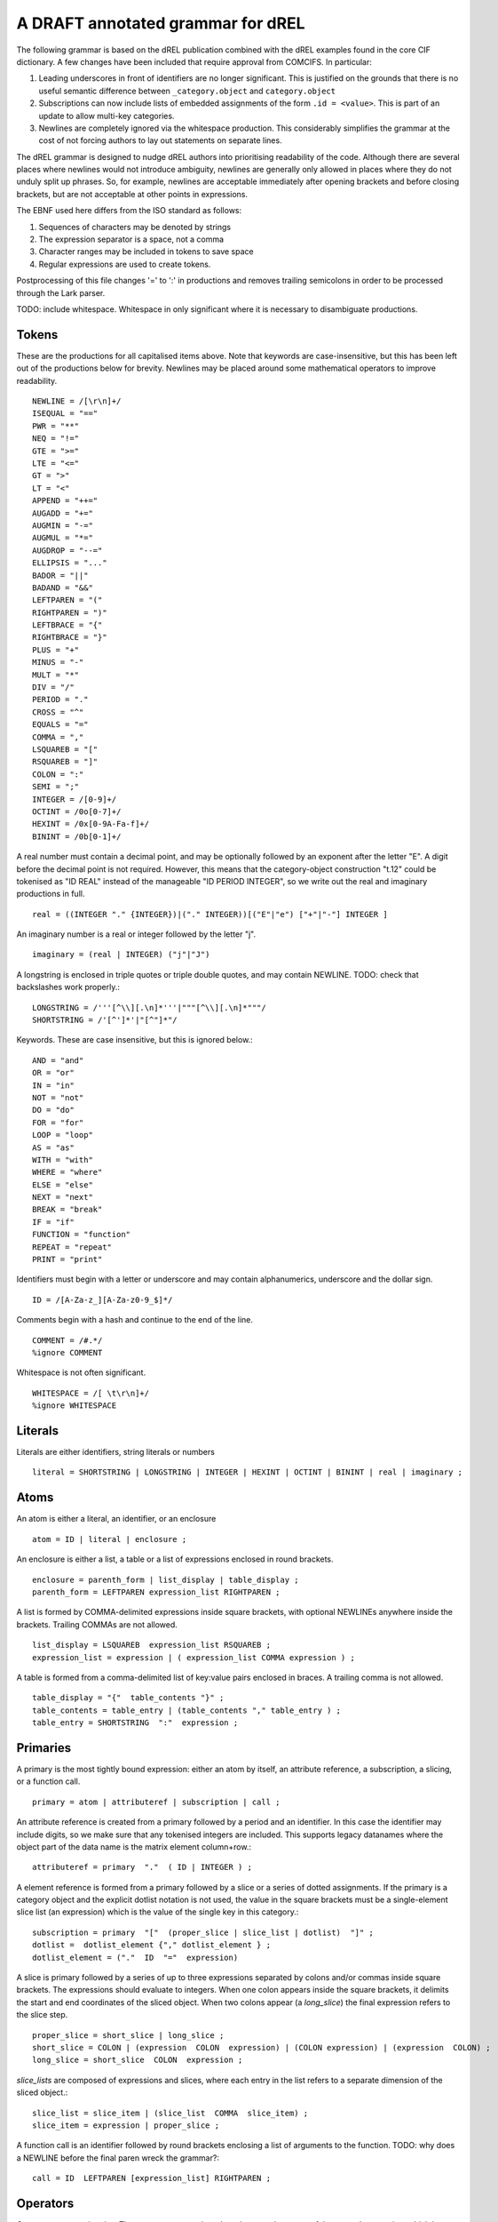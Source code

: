 A DRAFT annotated grammar for dREL
====================================

The following grammar is based on the dREL publication combined with
the dREL examples found in the core CIF dictionary.  A few changes
have been included that require approval from COMCIFS.  In particular:

1. Leading underscores in front of identifiers are no longer significant. This
   is justified on the grounds that there is no useful semantic difference between
   ``_category.object`` and ``category.object``

2. Subscriptions can now include lists of embedded assignments of the form ``.id = <value>``. This
   is part of an update to allow multi-key categories.

3. Newlines are completely ignored via the whitespace production. This considerably simplifies
   the grammar at the cost of not forcing authors to lay out statements on separate lines.

The dREL grammar is designed to nudge dREL authors into prioritising readability of the code.
Although there are several places where newlines would not introduce ambiguity, newlines are
generally only allowed in places where they do not unduly split up phrases. So, for example,
newlines are acceptable immediately after opening brackets and before closing brackets, but
are not acceptable at other points in expressions.

The EBNF used here differs from the ISO standard as follows:

1. Sequences of characters may be denoted by strings
2. The expression separator is a space, not a comma
3. Character ranges may be included in tokens to save space
4. Regular expressions are used to create tokens.

Postprocessing of this file changes '=' to ':' in productions and
removes trailing semicolons in order to be processed through the Lark parser.

TODO: include whitespace.  Whitespace in only significant where it is necessary
to disambiguate productions.
    
Tokens
------

These are the productions for all capitalised items above. Note that keywords are
case-insensitive, but this has been left out of the productions below for brevity.
Newlines may be placed around some mathematical operators to improve readability. ::

    NEWLINE = /[\r\n]+/
    ISEQUAL = "=="
    PWR = "**"
    NEQ = "!="
    GTE = ">=" 
    LTE = "<="
    GT = ">"
    LT = "<"
    APPEND = "++="
    AUGADD = "+="
    AUGMIN = "-="
    AUGMUL = "*="
    AUGDROP = "--="
    ELLIPSIS = "..." 
    BADOR = "||"
    BADAND = "&&"
    LEFTPAREN = "("
    RIGHTPAREN = ")"
    LEFTBRACE = "{"
    RIGHTBRACE = "}"
    PLUS = "+"
    MINUS = "-"
    MULT = "*"
    DIV = "/"
    PERIOD = "."
    CROSS = "^"
    EQUALS = "="
    COMMA = ","
    LSQUAREB = "["
    RSQUAREB = "]"
    COLON = ":"
    SEMI = ";"
    INTEGER = /[0-9]+/
    OCTINT = /0o[0-7]+/
    HEXINT = /0x[0-9A-Fa-f]+/
    BININT = /0b[0-1]+/

A real number must contain a decimal point, and may be
optionally followed by an exponent after the letter "E". A digit before the
decimal point is not required. However, this means that the category-object
construction "t.12" could be tokenised as "ID REAL" instead of the
manageable "ID PERIOD INTEGER", so we write out the real and imaginary
productions in full. ::
    
    real = ((INTEGER "." {INTEGER})|("." INTEGER))[("E"|"e") ["+"|"-"] INTEGER ]

An imaginary number is a real or integer followed by the letter "j". ::
    
    imaginary = (real | INTEGER) ("j"|"J")

A longstring is enclosed in triple quotes or triple double quotes, and
may contain NEWLINE. TODO: check that backslashes work properly.::

    LONGSTRING = /'''[^\\][.\n]*'''|"""[^\\][.\n]*"""/
    SHORTSTRING = /'[^']*'|"[^"]*"/

Keywords. These are case insensitive, but this is ignored below.::

    AND = "and"
    OR = "or"
    IN = "in"
    NOT = "not"
    DO = "do"
    FOR = "for"
    LOOP = "loop"
    AS = "as"
    WITH = "with"
    WHERE = "where"
    ELSE = "else"
    NEXT = "next"
    BREAK = "break"
    IF = "if"
    FUNCTION = "function"
    REPEAT = "repeat"
    PRINT = "print"

Identifiers must begin with a letter or underscore and may contain alphanumerics, underscore and
the dollar sign. ::

    ID = /[A-Za-z_][A-Za-z0-9_$]*/

Comments begin with a hash and continue to the end of the line. ::

    COMMENT = /#.*/
    %ignore COMMENT

Whitespace is not often significant. ::

    WHITESPACE = /[ \t\r\n]+/
    %ignore WHITESPACE

    
Literals
--------
Literals are either identifiers, string literals or numbers ::

    literal = SHORTSTRING | LONGSTRING | INTEGER | HEXINT | OCTINT | BININT | real | imaginary ;
    
Atoms
-----

An atom is either a literal, an identifier, or an enclosure ::

    atom = ID | literal | enclosure ;

An enclosure is either a list, a table or a list of expressions enclosed in round brackets. ::

    enclosure = parenth_form | list_display | table_display ;
    parenth_form = LEFTPAREN expression_list RIGHTPAREN ;

A list is formed by COMMA-delimited expressions inside square brackets, with
optional NEWLINEs anywhere inside the brackets. Trailing COMMAs are not allowed. ::
    
    list_display = LSQUAREB  expression_list RSQUAREB ;
    expression_list = expression | ( expression_list COMMA expression ) ;

A table is formed from a comma-delimited list of key:value pairs enclosed in braces. A
trailing comma is not allowed. ::
    
    table_display = "{"  table_contents "}" ;
    table_contents = table_entry | (table_contents "," table_entry ) ;
    table_entry = SHORTSTRING  ":"  expression ;

Primaries
---------

A primary is the most tightly bound expression: either an atom by itself, an
attribute reference, a subscription, a slicing, or a function call. ::

    primary = atom | attributeref | subscription | call ;

An attribute reference is created from a primary followed by a period and an
identifier. In this case the identifier may include digits, so we make sure
that any tokenised integers are included. This supports legacy datanames where
the object part of the data name is the matrix element column+row.::

    attributeref = primary  "."  ( ID | INTEGER ) ;

A element reference is formed from a primary followed by a slice or a series of
dotted assignments. If the primary is a category object and the explicit dotlist
notation is not used, the value in the square brackets must be a single-element
slice list (an expression) which is the value of the single key in this category.::

    subscription = primary  "["  (proper_slice | slice_list | dotlist)  "]" ;
    dotlist =  dotlist_element {"," dotlist_element } ;
    dotlist_element = ("."  ID  "="  expression)
    
A slice is primary followed by a series of up to three expressions separated by colons
and/or commas inside square brackets.  The expressions should evaluate to integers. When one
colon appears inside the square brackets, it delimits the start and end coordinates of the
sliced object. When two colons appear (a `long_slice`) the final expression refers to
the slice step. ::

    proper_slice = short_slice | long_slice ;
    short_slice = COLON | (expression  COLON  expression) | (COLON expression) | (expression  COLON) ;
    long_slice = short_slice  COLON  expression ;

`slice_lists` are composed of expressions and slices, where each entry
in the list refers to a separate dimension of the sliced object.::

    slice_list = slice_item | (slice_list  COMMA  slice_item) ;
    slice_item = expression | proper_slice ;
    
A function call is an identifier followed by round brackets enclosing a list of arguments
to the function. TODO: why does a NEWLINE before the final paren wreck the grammar?::

    call = ID  LEFTPAREN [expression_list] RIGHTPAREN ;

Operators
---------

Operators act on primaries.
The power operator raises the primary to the power of the second expression,
which is essentially a signed power expression. ::

    power = primary  [ "**"  factor ] ;
    
A sign may optionally prefix a primary. ::

    factor = power |  ("-"| "+")  factor  ;

Multiplication, division and cross product operations. ::

    term = factor {  (MULT|DIV|CROSS) factor } ;

Addition and subtraction. ::

    arith = term | ( arith ( PLUS | MINUS ) term ) ;

We split the definition of comparison operators into two sets here so that
we can use a subset of comparison operations in compound statements
to test loops. ::

    restricted_comp_operator = GT | LT | GTE | LTE | NEQ | ISEQUAL ;

The full set of comparison operators. ::

    comp_operator = restricted_comp_operator | IN | (NOT IN) ;

A comparison is performed between two mathematical expressions. ::

    comparison = arith | (comparison  comp_operator  arith ) ;

The resulting logical value can be tested using logical operations. Logical
negation using "NOT" can be repeated arbitrarily many times. ::

    not_test = comparison | (NOT  not_test) ;

Logical AND has lower precedence than NOT, followed by logical OR. TODO: can
we construct an expression that has an or_test in second position?::

    and_test = not_test  {  (AND | BADAND )  not_test } ;
    or_test  = and_test  { (OR | BADOR )  and_test } ;

The OR test is the least-tightly bound operation on primaries, so becomes the same
production as that for an expression. ::

    expression = or_test ;

Statements
----------

Expressions by themselves yield values. In order to act on these
values, statements are constructed from expressions and keywords.
Statements may be either simple, or compound. Simple statements do not
contain other statements. A series of simple statements may be
separated by semicolons for readability. ::

    statements = statement | (statements statement) ;
    statement = simple_statement | compound_statement ;
    simple_statement = small_statement { ";"  small_statement } ;

Simple statements include one-word statements and assignments, where
assignment to multiple objects in a category using dotted lists is
included. Separate productions are provided for the left-hand and
right-hand side of the assignment so that parsers based on this
grammar can perform specialised operations depending on which side of
the assignment they are located. An expression list is also allowed as
a statement on its own, mostly so that side-effect functions can be
called, although this is not recommended and may be deprecated. In the
current core CIF this is used in a demonstration validation function
that calls an 'Alert' function.

A print statement is provided for debugging purposes only.The output
of a print statement does not form part of the formal behaviour of a
dREL method.::

    small_statement = expression_list | assignment | dotlist_assign | BREAK | NEXT | print_stmt;
    assignment =  lhs augop rhs ;
    lhs = expression_list ;
    rhs = expression_list ;

Dotted assignments are list of assignments to dotted identifiers, used for assigning to
multiple columns of a category object at the same time, that is, using the same row. The
production for `dotlist` is presented above in the Primaries section.::

    dotlist_assign = ID "("  dotlist  ")" ;

A print statement outputs the supplied expression. Implementations may determine what
types of expressions to accept, as this statement is provided purely for debugging and does
not form part of the formal behaviour of the method. ::

    print_stmt = PRINT expression ;
    
Compound statements contain other statements. dREL defines if, for, do, loop, with, repeat
and function definition compound statements. ::

    compound_statement = if_stmt | if_else_stmt | for_stmt | do_stmt | loop_stmt
                         | with_stmt | repeat_stmt | funcdef ;

Compound statements contain "suites" of statements. Where more than one statement
is included in a block, the statements must be enclosed in braces. ::

    suite = statement | "{" statements "}" ;
    
IF statements may contain multiple conditions separated by ELSEIF keywords, or a
single alternative action using the ELSE keyword. ::

    if_else_stmt = if_stmt  ELSE  suite ;
    if_stmt = ([if_stmt  ELSEIF] | IF)  "("  expression  ")" suite ;

For statements perform simple loops over the items in `expression_list`, assigning
them in turn to the items in `id_list`. `id_list` can be optionally enclosed in
square brackets. ::

    for_stmt = FOR  (id_list | "[" id_list "]")  IN  expression_list  suite ;
    id_list = [id_list  ","]  ID ;
    
Loop statements loop over categories row by row, assigning each new row to the
identifier provided .::

    loop_stmt =  LOOP ID AS ID [":"  ID  [restricted_comp_operator  ID]] suite ;

Do statements perform simple loops in the same way as FOR statements. ::

    do_stmt = DO ID  "=" expression  ","  expression  [","  expression] suite ;

Repeat statements repeat the contents of `suite` until a `BREAK` statement is called. ::

    repeat_stmt = REPEAT suite ;

With statements bind a local variable to a category variable (aliasing). This is
required if a category name would be identical to a keyword. ::

    with_stmt = WITH  ID  AS  ID  {NEWLINE}  suite ;

Each argument in a function definition argument list is followed by a list with two
elements: the container type, and the type of the object in the container. ::

    funcdef = FUNCTION  ID  "("  arglist  ")"  suite ;
    arglist = one_arg | (arglist "," {NEWLINE} one_arg) 
    one_arg = ID  ":"  "["  expression  ","  expression  "]" ;

Complete dREL code
------------------

A complete dREL method is composed of a sequence of statements. ::

    input = {NEWLINE} statements ;

Literal productions
-------------------
Some more complex literal productions not included in tokens. ::
    
    augop = APPEND | AUGADD | AUGMIN | AUGDROP | AUGMUL | EQUALS ; 
    
    ELSEIF = ELSE IF ;
